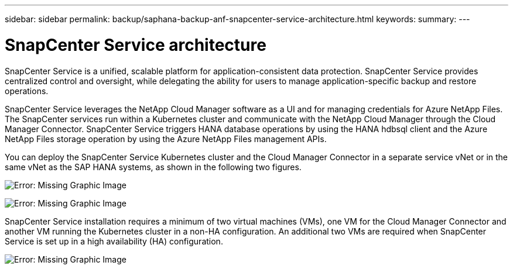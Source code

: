 ---
sidebar: sidebar
permalink: backup/saphana-backup-anf-snapcenter-service-architecture.html
keywords:
summary:
---

= SnapCenter Service architecture
:hardbreaks:
:nofooter:
:icons: font
:linkattrs:
:imagesdir: ./media/

//
// This file was created with NDAC Version 2.0 (August 17, 2020)
//
// 2021-10-07 09:49:08.413651
//

[.lead]
SnapCenter Service is a unified, scalable platform for application-consistent data protection. SnapCenter Service provides centralized control and oversight, while delegating the ability for users to manage application-specific backup and restore operations.

SnapCenter Service leverages the NetApp Cloud Manager software as a UI and for managing credentials for Azure NetApp Files. The SnapCenter services run within a Kubernetes cluster and communicate with the NetApp Cloud Manager through the Cloud Manager Connector. SnapCenter Service triggers HANA database operations by using the HANA hdbsql client and the Azure NetApp Files storage operation by using the Azure NetApp Files management APIs.

You can deploy the SnapCenter Service Kubernetes cluster and the Cloud Manager Connector in a separate service vNet or in the same vNet as the SAP HANA systems,  as shown in the following two figures.

image:saphana-br-scs-image6.jpg[Error: Missing Graphic Image]

image:saphana-br-scs-image7.jpg[Error: Missing Graphic Image]

SnapCenter Service installation requires a minimum of two virtual machines (VMs), one VM for the Cloud Manager Connector and another VM running the Kubernetes cluster in a non-HA configuration. An additional two VMs are required when SnapCenter Service is set up in a high availability (HA) configuration.

image:saphana-br-scs-image8.jpg[Error: Missing Graphic Image]
